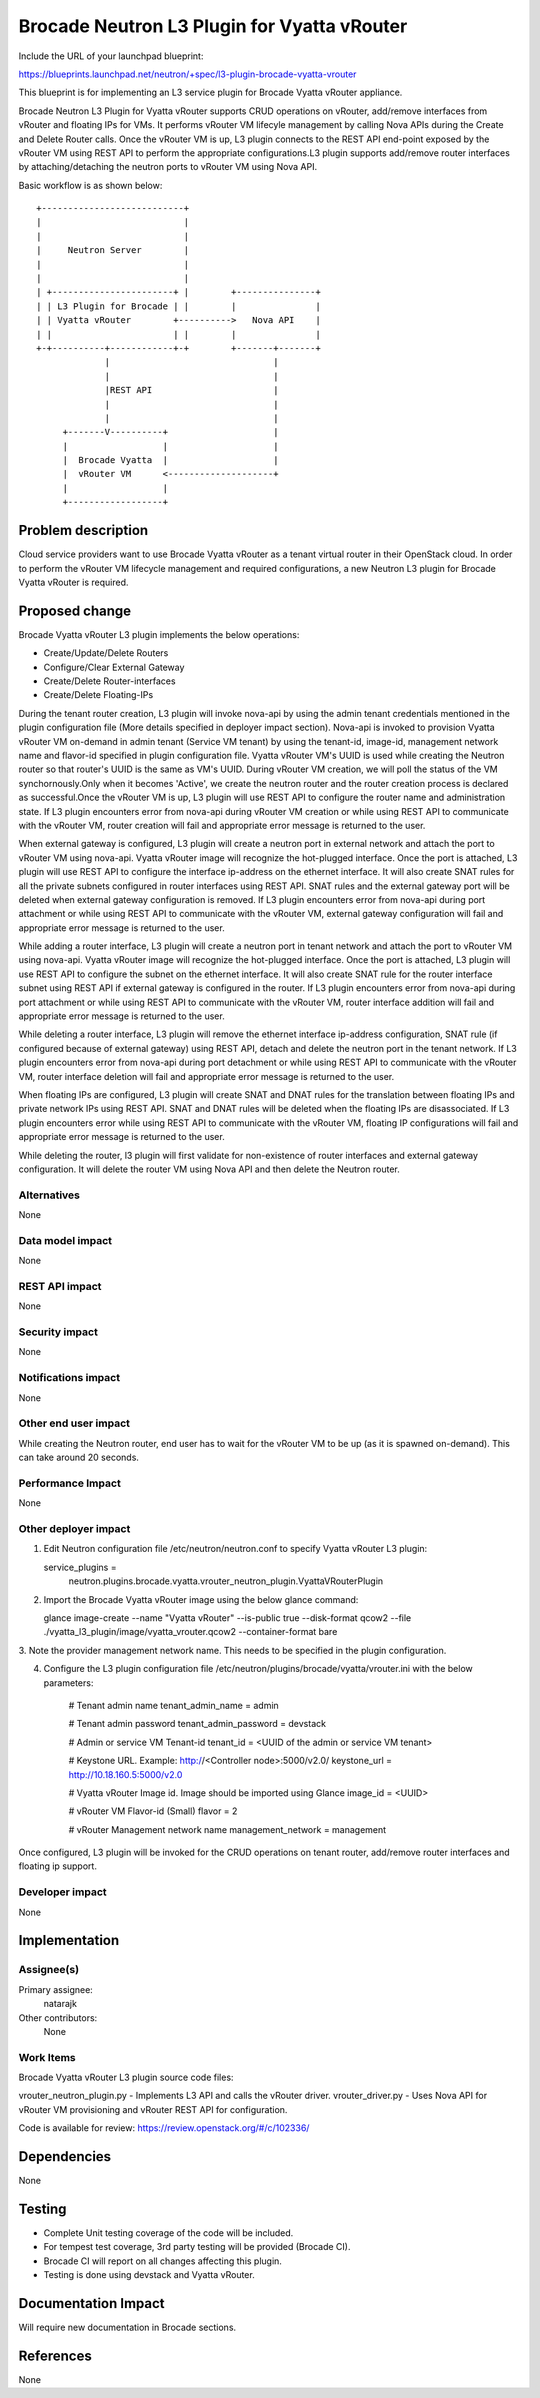 ..
..
 This work is licensed under a Creative Commons Attribution 3.0 Unported
 License.

 http://creativecommons.org/licenses/by/3.0/legalcode

=============================================
Brocade Neutron L3 Plugin for Vyatta vRouter
=============================================

Include the URL of your launchpad blueprint:

https://blueprints.launchpad.net/neutron/+spec/l3-plugin-brocade-vyatta-vrouter

This blueprint is for implementing an L3 service plugin for Brocade Vyatta
vRouter appliance.

Brocade Neutron L3 Plugin for Vyatta vRouter supports CRUD operations on
vRouter, add/remove interfaces from vRouter and floating IPs for VMs.
It performs vRouter VM lifecyle management by calling Nova APIs during the
Create and Delete Router calls. Once the vRouter VM is up, L3 plugin connects
to the REST API end-point exposed by the vRouter VM using REST API to perform
the appropriate configurations.L3 plugin supports add/remove router interfaces
by attaching/detaching the neutron ports to vRouter VM using Nova API.

Basic workflow is as shown below:

::

	+---------------------------+
	|                           |
	|                           |
	|     Neutron Server        |
	|                           |
	|                           |
	| +-----------------------+ |        +---------------+
	| | L3 Plugin for Brocade | |        |               |
	| | Vyatta vRouter        +---------->   Nova API    |
	| |                       | |        |               |
	+-+----------+------------+-+        +-------+-------+
	             |                               |
	             |                               |
	             |REST API                       |
	             |                               |
	             |                               |
	     +-------V----------+                    |
	     |                  |                    |
	     |  Brocade Vyatta  |                    |
	     |  vRouter VM      <--------------------+
	     |                  |
	     +------------------+

Problem description
===================

Cloud service providers want to use Brocade Vyatta vRouter as a tenant virtual
router in their OpenStack cloud. In order to perform the vRouter VM lifecycle
management and required configurations, a new Neutron L3 plugin for Brocade
Vyatta vRouter is required.

Proposed change
===============

Brocade Vyatta vRouter L3 plugin implements the below operations:

- Create/Update/Delete Routers
- Configure/Clear External Gateway
- Create/Delete Router-interfaces
- Create/Delete Floating-IPs

During the tenant router creation, L3 plugin will invoke nova-api by using the
admin tenant credentials mentioned in the plugin configuration file (More
details specified in deployer impact section). Nova-api is invoked to provision
Vyatta vRouter VM on-demand in admin tenant (Service VM tenant) by using the
tenant-id, image-id, management network name and flavor-id specified in plugin
configuration file. Vyatta vRouter VM's UUID is used while creating the Neutron
router so that router's UUID is the same as VM's UUID. During vRouter VM
creation, we will poll the status of the VM synchornously.Only when it becomes
'Active', we create the neutron router and the router creation process is
declared as successful.Once the vRouter VM is up, L3 plugin will use REST API
to configure the router name and administration state. If L3 plugin encounters
error from nova-api during vRouter VM creation or while using REST API to
communicate with the vRouter VM, router creation will fail and appropriate
error message is returned to the user.

When external gateway is configured, L3 plugin will create a neutron port in
external network and attach the port to vRouter VM using nova-api. Vyatta
vRouter image will recognize the hot-plugged interface. Once the port is
attached, L3 plugin will use REST API to configure the interface ip-address
on the ethernet interface. It will also create SNAT rules for all the private
subnets configured in router interfaces using REST API. SNAT rules and the
external gateway port will be deleted when external gateway configuration is
removed. If L3 plugin encounters error from nova-api during port attachment
or while using REST API to communicate with the vRouter VM, external gateway
configuration will fail and appropriate error message is returned to the user.

While adding a router interface, L3 plugin will create a neutron port in
tenant network and attach the port to vRouter VM using nova-api. Vyatta vRouter
image will recognize the hot-plugged interface. Once the port is attached,
L3 plugin will use REST API to configure the subnet on the ethernet interface.
It will also create SNAT rule for the router interface subnet using REST API
if external gateway is configured in the router. If L3 plugin encounters error
from nova-api during port attachment or while using REST API to communicate
with the vRouter VM, router interface addition will fail and appropriate error
message is returned to the user.

While deleting a router interface, L3 plugin will remove the ethernet interface
ip-address configuration, SNAT rule (if configured because of external gateway)
using REST API, detach and delete the neutron port in the tenant network.
If L3 plugin encounters error from nova-api during port detachment or while
using REST API to communicate with the vRouter VM, router interface deletion
will fail and appropriate error message is returned to the user.

When floating IPs are configured, L3 plugin will create SNAT and DNAT rules for
the translation between floating IPs and private network IPs using REST API.
SNAT and DNAT rules will be deleted when the floating IPs are disassociated.
If L3 plugin encounters error while using REST API to communicate with the
vRouter VM, floating IP configurations will fail and appropriate error message
is returned to the user.

While deleting the router, l3 plugin will first validate for non-existence of
router interfaces and external gateway configuration. It will delete the
router VM using Nova API and then delete the Neutron router.

Alternatives
------------

None

Data model impact
-----------------

None

REST API impact
---------------

None

Security impact
---------------

None

Notifications impact
--------------------

None

Other end user impact
---------------------

While creating the Neutron router, end user has to wait for the vRouter VM
to be up (as it is spawned on-demand). This can take around 20 seconds.

Performance Impact
------------------

None

Other deployer impact
---------------------

1. Edit Neutron configuration file /etc/neutron/neutron.conf to specify
   Vyatta vRouter L3 plugin:

   service_plugins =
     neutron.plugins.brocade.vyatta.vrouter_neutron_plugin.VyattaVRouterPlugin

2. Import the Brocade Vyatta vRouter image using the below glance command:

   glance image-create --name "Vyatta vRouter" --is-public true
   --disk-format qcow2 --file ./vyatta_l3_plugin/image/vyatta_vrouter.qcow2
   --container-format bare

3. Note the provider management network name. This needs to be specified in
the plugin configuration.

4. Configure the L3 plugin configuration file
   /etc/neutron/plugins/brocade/vyatta/vrouter.ini with the below parameters:

	# Tenant admin name
	tenant_admin_name = admin

	# Tenant admin password
	tenant_admin_password = devstack

	# Admin or service VM Tenant-id
	tenant_id = <UUID of the admin or service VM tenant>

	# Keystone URL. Example: http://<Controller node>:5000/v2.0/
	keystone_url = http://10.18.160.5:5000/v2.0

	# Vyatta vRouter Image id. Image should be imported using Glance
	image_id = <UUID>

	# vRouter VM Flavor-id (Small)
	flavor = 2

	# vRouter Management network name
	management_network = management

Once configured, L3 plugin will be invoked for the CRUD operations on
tenant router, add/remove router interfaces and floating ip support.

Developer impact
----------------

None


Implementation
==============

Assignee(s)
-----------

Primary assignee:
  natarajk

Other contributors:
  None

Work Items
----------

Brocade Vyatta vRouter L3 plugin source code files:

vrouter_neutron_plugin.py - Implements L3 API and calls the vRouter driver.
vrouter_driver.py - Uses Nova API for vRouter VM provisioning and
vRouter REST API for configuration.

Code is available for review:
https://review.openstack.org/#/c/102336/

Dependencies
============

None

Testing
=======

- Complete Unit testing coverage of the code will be included.
- For tempest test coverage, 3rd party testing will be provided (Brocade CI).
- Brocade CI will report on all changes affecting this plugin.
- Testing is done using devstack and Vyatta vRouter.

Documentation Impact
====================

Will require new documentation in Brocade sections.


References
==========

None
